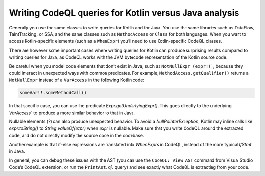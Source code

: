 Writing CodeQL queries for Kotlin versus Java analysis
------------------------------------------------------

Generally you use the same classes to write queries for Kotlin and for Java. You use the same libraries such as DataFlow, TaintTracking, or SSA, and the same classes such as ``MethodAccess`` or ``Class`` for both languages. When you want to access Kotlin-specific elements (such as a ``WhenExpr``) you’ll need to use Kotlin-specific CodeQL classes.

There are however some important cases where writing queries for Kotlin can produce surprising results compared to writing queries for Java, as CodeQL works with the JVM bytecode representation of the Kotlin source code. 

Be careful when you model code elements that don’t exist in Java, such as ``NotNullExpr (expr!!)``, because they could interact in unexpected ways with common predicates. For example, ``MethodAccess.getQualifier()`` returns a ``NotNullExpr`` instead of a ``VarAccess`` in the following Kotlin code:

.. code-block:: kotlin
   
   someVar!!.someMethodCall()

In that specific case, you can use the predicate `Expr.getUnderlyingExpr()`. This goes directly to the underlying `VarAccess`` to produce a more similar behavior to that in Java.

Nullable elements (`?`) can also produce unexpected behavior. To avoid a `NullPointerException`, Kotlin may inline calls like `expr.toString()` to `String.valueOf(expr)` when `expr` is nullable. Make sure that you write CodeQL around the extracted code, and do not directly modify the source code in the codebase.

Another example is that if-else expressions are translated into `WhenExprs` in CodeQL, instead of the more typical `IfStmt` in Java.

In general, you can debug these issues with the AST (you can use the ``CodeQL: View AST`` command from Visual Studio Code’s CodeQL extension, or run the ``PrintAst.ql`` query) and see exactly what CodeQL is extracting from your code.